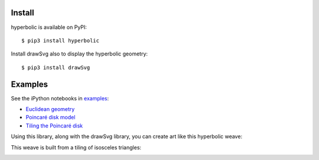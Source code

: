 Install
=======

hyperbolic is available on PyPI:

::

    $ pip3 install hyperbolic

Install drawSvg also to display the hyperbolic geometry:

::

    $ pip3 install drawSvg

Examples
========

See the iPython notebooks in
`examples <https://github.com/cduck/hyperbolic/tree/master/examples>`__:

-  `Euclidean
   geometry <https://github.com/cduck/hyperbolic/blob/master/examples/euclid.ipynb>`__
-  `Poincaré disk
   model <https://github.com/cduck/hyperbolic/blob/master/examples/poincare.ipynb>`__
-  `Tiling the Poincaré
   disk <https://github.com/cduck/hyperbolic/blob/master/examples/tiles.ipynb>`__

Using this library, along with the drawSvg library, you can create art
like this hyperbolic weave:

.. image:: https://github.com/cduck/hyperbolic/raw/master/examples/images/weave.png
   :alt: Hyperbolic weave

This weave is built from a tiling of isosceles triangles:

.. image:: https://github.com/cduck/hyperbolic/raw/master/examples/images/weaveStructure.png
   :alt: Hyperbolic weave structure

